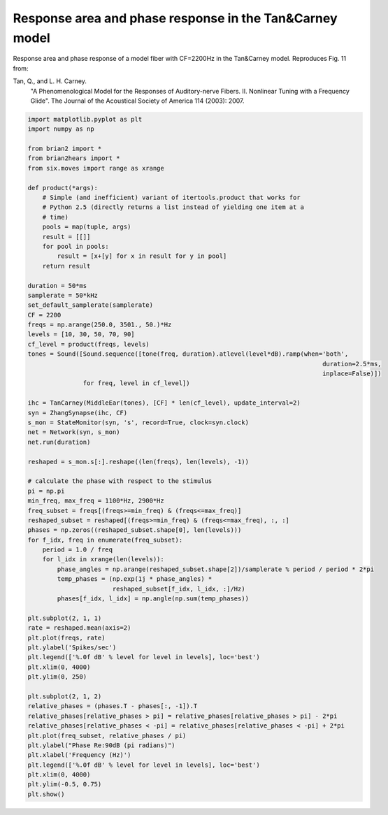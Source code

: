 .. only:: html

    .. note::
        :class: sphx-glr-download-link-note

        Click :ref:`here <sphx_glr_download_auto_examples_tan_carney_2003_tan_carney_Fig11.py>`     to download the full example code
    .. rst-class:: sphx-glr-example-title

    .. _sphx_glr_auto_examples_tan_carney_2003_tan_carney_Fig11.py:


Response area and phase response in the Tan&Carney model
--------------------------------------------------------
Response area and phase response of a model fiber with CF=2200Hz in the 
Tan&Carney model. Reproduces Fig. 11 from:

Tan, Q., and L. H. Carney.
    "A Phenomenological Model for the Responses of Auditory-nerve Fibers.
    II. Nonlinear Tuning with a Frequency Glide".
    The Journal of the Acoustical Society of America 114 (2003): 2007.



.. image:: /auto_examples/tan_carney_2003/images/sphx_glr_tan_carney_Fig11_001.png
    :alt: tan carney Fig11
    :class: sphx-glr-single-img






.. code-block:: default


    import matplotlib.pyplot as plt
    import numpy as np

    from brian2 import *
    from brian2hears import *
    from six.moves import range as xrange

    def product(*args):
        # Simple (and inefficient) variant of itertools.product that works for
        # Python 2.5 (directly returns a list instead of yielding one item at a
        # time)
        pools = map(tuple, args)
        result = [[]]
        for pool in pools:
            result = [x+[y] for x in result for y in pool]
        return result

    duration = 50*ms
    samplerate = 50*kHz
    set_default_samplerate(samplerate)
    CF = 2200
    freqs = np.arange(250.0, 3501., 50.)*Hz
    levels = [10, 30, 50, 70, 90]
    cf_level = product(freqs, levels)
    tones = Sound([Sound.sequence([tone(freq, duration).atlevel(level*dB).ramp(when='both',
                                                                                    duration=2.5*ms,
                                                                                    inplace=False)])
                   for freq, level in cf_level])

    ihc = TanCarney(MiddleEar(tones), [CF] * len(cf_level), update_interval=2)
    syn = ZhangSynapse(ihc, CF)
    s_mon = StateMonitor(syn, 's', record=True, clock=syn.clock)
    net = Network(syn, s_mon)
    net.run(duration)

    reshaped = s_mon.s[:].reshape((len(freqs), len(levels), -1))

    # calculate the phase with respect to the stimulus
    pi = np.pi
    min_freq, max_freq = 1100*Hz, 2900*Hz
    freq_subset = freqs[(freqs>=min_freq) & (freqs<=max_freq)]
    reshaped_subset = reshaped[(freqs>=min_freq) & (freqs<=max_freq), :, :]
    phases = np.zeros((reshaped_subset.shape[0], len(levels)))
    for f_idx, freq in enumerate(freq_subset):
        period = 1.0 / freq
        for l_idx in xrange(len(levels)):
            phase_angles = np.arange(reshaped_subset.shape[2])/samplerate % period / period * 2*pi
            temp_phases = (np.exp(1j * phase_angles) *
                           reshaped_subset[f_idx, l_idx, :]/Hz)
            phases[f_idx, l_idx] = np.angle(np.sum(temp_phases))

    plt.subplot(2, 1, 1)
    rate = reshaped.mean(axis=2)
    plt.plot(freqs, rate)
    plt.ylabel('Spikes/sec')
    plt.legend(['%.0f dB' % level for level in levels], loc='best')
    plt.xlim(0, 4000)
    plt.ylim(0, 250)

    plt.subplot(2, 1, 2)
    relative_phases = (phases.T - phases[:, -1]).T
    relative_phases[relative_phases > pi] = relative_phases[relative_phases > pi] - 2*pi
    relative_phases[relative_phases < -pi] = relative_phases[relative_phases < -pi] + 2*pi 
    plt.plot(freq_subset, relative_phases / pi)
    plt.ylabel("Phase Re:90dB (pi radians)")
    plt.xlabel('Frequency (Hz)')
    plt.legend(['%.0f dB' % level for level in levels], loc='best')
    plt.xlim(0, 4000)
    plt.ylim(-0.5, 0.75)
    plt.show()


.. rst-class:: sphx-glr-timing

   **Total running time of the script:** ( 0 minutes  28.452 seconds)


.. _sphx_glr_download_auto_examples_tan_carney_2003_tan_carney_Fig11.py:


.. only :: html

 .. container:: sphx-glr-footer
    :class: sphx-glr-footer-example



  .. container:: sphx-glr-download sphx-glr-download-python

     :download:`Download Python source code: tan_carney_Fig11.py <tan_carney_Fig11.py>`



  .. container:: sphx-glr-download sphx-glr-download-jupyter

     :download:`Download Jupyter notebook: tan_carney_Fig11.ipynb <tan_carney_Fig11.ipynb>`


.. only:: html

 .. rst-class:: sphx-glr-signature

    `Gallery generated by Sphinx-Gallery <https://sphinx-gallery.github.io>`_
